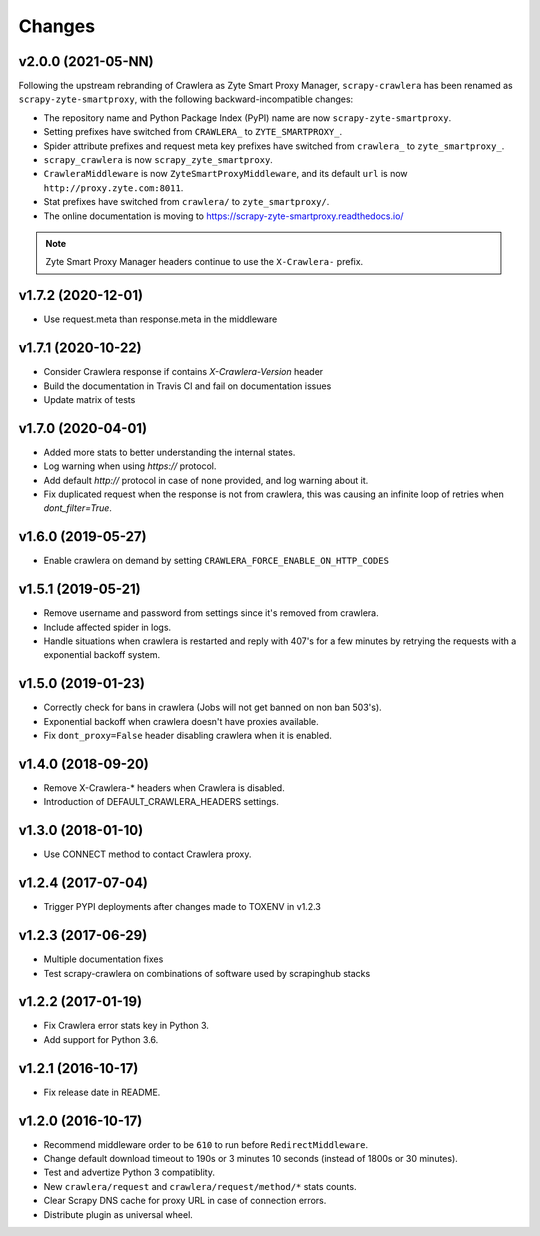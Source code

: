 .. _news:

Changes
=======

v2.0.0 (2021-05-NN)
-------------------

Following the upstream rebranding of Crawlera as Zyte Smart Proxy Manager,
``scrapy-crawlera`` has been renamed as ``scrapy-zyte-smartproxy``, with the
following backward-incompatible changes:

-   The repository name and Python Package Index (PyPI) name are now
    ``scrapy-zyte-smartproxy``.

-   Setting prefixes have switched from ``CRAWLERA_`` to ``ZYTE_SMARTPROXY_``.

-   Spider attribute prefixes and request meta key prefixes have switched from
    ``crawlera_`` to ``zyte_smartproxy_``.

-   ``scrapy_crawlera`` is now ``scrapy_zyte_smartproxy``.

-   ``CrawleraMiddleware`` is now ``ZyteSmartProxyMiddleware``, and its default
    ``url`` is now ``http://proxy.zyte.com:8011``.

-   Stat prefixes have switched from ``crawlera/`` to ``zyte_smartproxy/``.

-   The online documentation is moving to
    https://scrapy-zyte-smartproxy.readthedocs.io/

.. note:: Zyte Smart Proxy Manager headers continue to use the ``X-Crawlera-``
          prefix.


v1.7.2 (2020-12-01)
-------------------
- Use request.meta than response.meta in the middleware

v1.7.1 (2020-10-22)
-------------------
- Consider Crawlera response if contains `X-Crawlera-Version` header
- Build the documentation in Travis CI and fail on documentation issues
- Update matrix of tests

v1.7.0 (2020-04-01)
-------------------
- Added more stats to better understanding the internal states.
- Log warning when using `https://` protocol.
- Add default `http://` protocol in case of none provided, and log warning about it.
- Fix duplicated request when the response is not from crawlera, this was causing an
  infinite loop of retries when `dont_filter=True`.

v1.6.0 (2019-05-27)
-------------------

- Enable crawlera on demand by setting ``CRAWLERA_FORCE_ENABLE_ON_HTTP_CODES``

v1.5.1 (2019-05-21)
-------------------

- Remove username and password from settings since it's removed from crawlera.
- Include affected spider in logs.
- Handle situations when crawlera is restarted and reply with 407's for a few minutes
  by retrying the requests with a exponential backoff system.

v1.5.0 (2019-01-23)
-------------------

- Correctly check for bans in crawlera (Jobs will not get banned on non ban 503's).
- Exponential backoff when crawlera doesn't have proxies available.
- Fix ``dont_proxy=False`` header disabling crawlera when it is enabled.

v1.4.0 (2018-09-20)
-------------------

- Remove X-Crawlera-* headers when Crawlera is disabled.
- Introduction of DEFAULT_CRAWLERA_HEADERS settings.

v1.3.0 (2018-01-10)
-------------------

- Use CONNECT method to contact Crawlera proxy.

v1.2.4 (2017-07-04)
-------------------

- Trigger PYPI deployments after changes made to TOXENV in v1.2.3

v1.2.3 (2017-06-29)
-------------------

- Multiple documentation fixes
- Test scrapy-crawlera on combinations of software used by scrapinghub stacks


v1.2.2 (2017-01-19)
-------------------

- Fix Crawlera error stats key in Python 3.
- Add support for Python 3.6.


v1.2.1 (2016-10-17)
-------------------

- Fix release date in README.


v1.2.0 (2016-10-17)
-------------------

- Recommend middleware order to be ``610`` to run before ``RedirectMiddleware``.
- Change default download timeout to 190s or 3 minutes 10 seconds
  (instead of 1800s or 30 minutes).
- Test and advertize Python 3 compatiblity.
- New ``crawlera/request`` and ``crawlera/request/method/*`` stats counts.
- Clear Scrapy DNS cache for proxy URL in case of connection errors.
- Distribute plugin as universal wheel.
